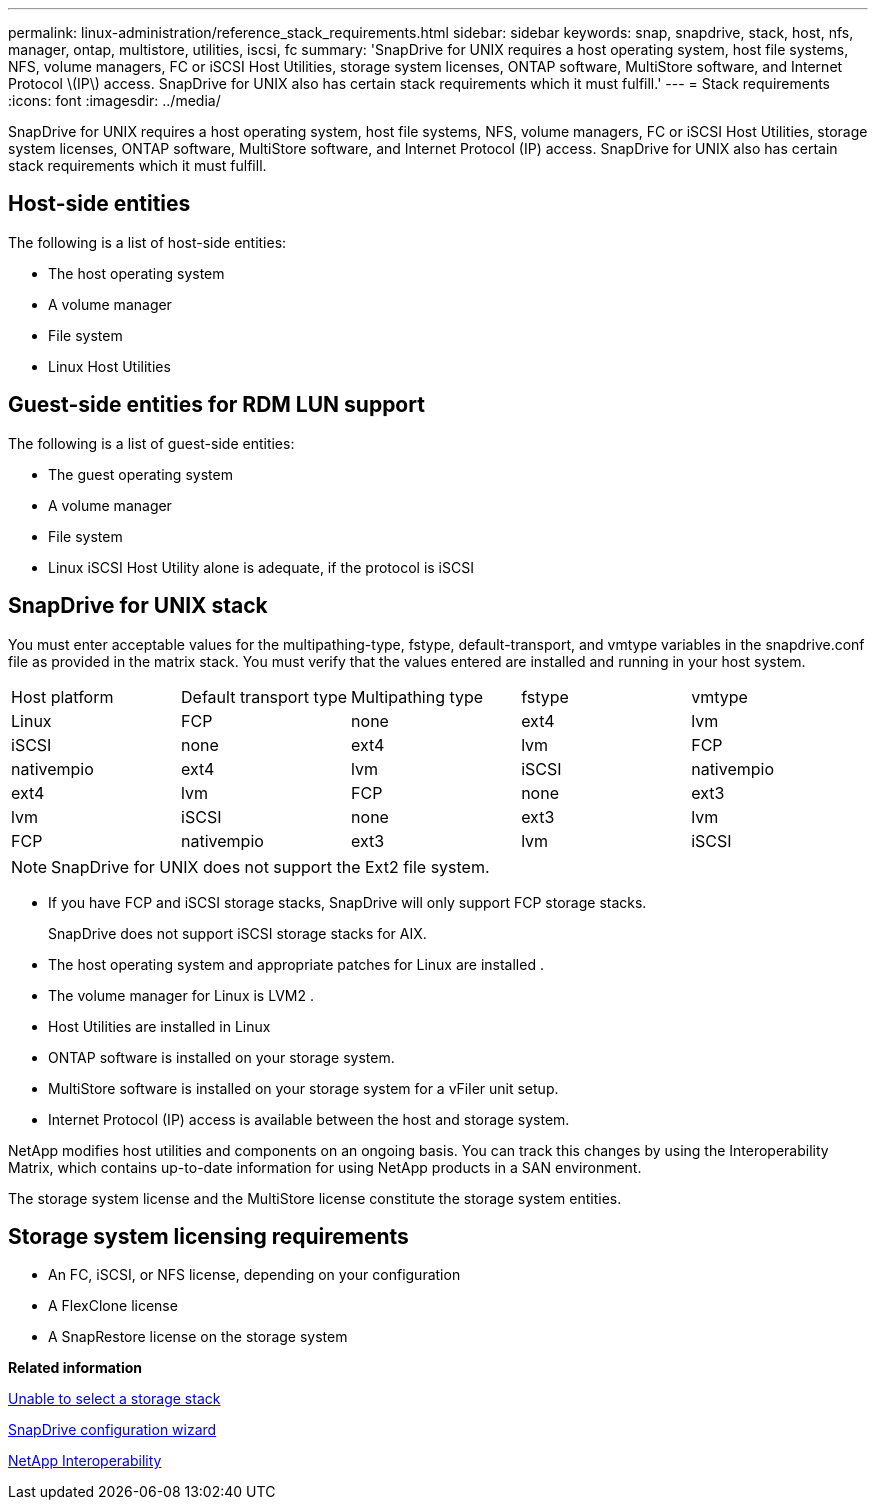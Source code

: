 ---
permalink: linux-administration/reference_stack_requirements.html
sidebar: sidebar
keywords: snap, snapdrive, stack, host, nfs, manager, ontap, multistore, utilities, iscsi, fc
summary: 'SnapDrive for UNIX requires a host operating system, host file systems, NFS, volume managers, FC or iSCSI Host Utilities, storage system licenses, ONTAP software, MultiStore software, and Internet Protocol \(IP\) access. SnapDrive for UNIX also has certain stack requirements which it must fulfill.'
---
= Stack requirements
:icons: font
:imagesdir: ../media/

[.lead]
SnapDrive for UNIX requires a host operating system, host file systems, NFS, volume managers, FC or iSCSI Host Utilities, storage system licenses, ONTAP software, MultiStore software, and Internet Protocol (IP) access. SnapDrive for UNIX also has certain stack requirements which it must fulfill.

== Host-side entities

The following is a list of host-side entities:

* The host operating system
* A volume manager
* File system
* Linux Host Utilities

== Guest-side entities for RDM LUN support

The following is a list of guest-side entities:

* The guest operating system
* A volume manager
* File system
* Linux iSCSI Host Utility alone is adequate, if the protocol is iSCSI

== SnapDrive for UNIX stack

You must enter acceptable values for the multipathing-type, fstype, default-transport, and vmtype variables in the snapdrive.conf file as provided in the matrix stack. You must verify that the values entered are installed and running in your host system.

|===
| Host platform| Default transport type| Multipathing type| fstype| vmtype
a|
Linux
a|
FCP
a|
none
a|
ext4
a|
lvm
a|
iSCSI
a|
none
a|
ext4
a|
lvm
a|
FCP
a|
nativempio
a|
ext4
a|
lvm
a|
iSCSI
a|
nativempio
a|
ext4
a|
lvm
a|
FCP
a|
none
a|
ext3
a|
lvm
a|
iSCSI
a|
none
a|
ext3
a|
lvm
a|
FCP
a|
nativempio
a|
ext3
a|
lvm
a|
iSCSI
a|
nativempio
a|
ext3
a|
lvm
|===
NOTE: SnapDrive for UNIX does not support the Ext2 file system.

* If you have FCP and iSCSI storage stacks, SnapDrive will only support FCP storage stacks.
+
SnapDrive does not support iSCSI storage stacks for AIX.

* The host operating system and appropriate patches for Linux are installed .
* The volume manager for Linux is LVM2 .
* Host Utilities are installed in Linux
* ONTAP software is installed on your storage system.
* MultiStore software is installed on your storage system for a vFiler unit setup.
* Internet Protocol (IP) access is available between the host and storage system.

NetApp modifies host utilities and components on an ongoing basis. You can track this changes by using the Interoperability Matrix, which contains up-to-date information for using NetApp products in a SAN environment.

The storage system license and the MultiStore license constitute the storage system entities.

== Storage system licensing requirements

* An FC, iSCSI, or NFS license, depending on your configuration
* A FlexClone license
* A SnapRestore license on the storage system

*Related information*

xref:concept_unable_to_select_a_storage_stack.adoc[Unable to select a storage stack]

xref:concept_when_to_use_the_snapdrive_configuration_wizard.adoc[SnapDrive configuration wizard]

https://mysupport.netapp.com/NOW/products/interoperability[NetApp Interoperability]
